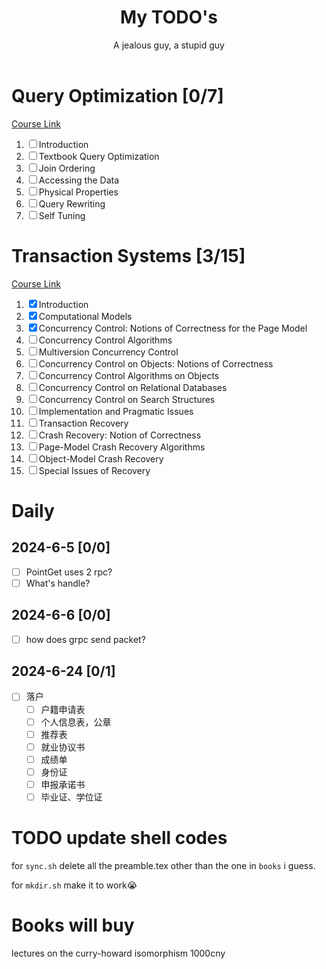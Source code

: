 #+TITLE: My TODO's
#+AUTHOR: A jealous guy, a stupid guy

* Query Optimization [0/7]
    [[https://db.in.tum.de/teaching/ws1718/queryopt/?lang=en][Course Link]]
    1. [ ] Introduction
    2. [ ] Textbook Query Optimization
    3. [ ] Join Ordering
    4. [ ] Accessing the Data
    5. [ ] Physical Properties
    6. [ ] Query Rewriting
    7. [ ] Self Tuning

* Transaction Systems [3/15]
    [[https://db.in.tum.de/teaching/ss23/transactions/?lang=en][Course Link]]
    1. [X] Introduction
    2. [X] Computational Models
    3. [X] Concurrency Control: Notions of Correctness for the Page Model
    4. [ ] Concurrency Control Algorithms
    5. [ ] Multiversion Concurrency Control
    6. [ ] Concurrency Control on Objects: Notions of Correctness
    7. [ ] Concurrency Control Algorithms on Objects
    8. [ ] Concurrency Control on Relational Databases
    9. [ ] Concurrency Control on Search Structures
    10. [ ] Implementation and Pragmatic Issues
    11. [ ] Transaction Recovery
    12. [ ] Crash Recovery: Notion of Correctness
    13. [ ] Page-Model Crash Recovery Algorithms
    14. [ ] Object-Model Crash Recovery
    15. [ ] Special Issues of Recovery
* Daily
** 2024-6-5 [0/0]
        * [ ] PointGet uses 2 rpc?
        * [ ] What's handle?
** 2024-6-6 [0/0]
        * [ ] how does grpc send packet?
** 2024-6-24 [0/1]
        * [ ] 落户
          * [ ] 户籍申请表
          * [ ] 个人信息表，公章
          * [ ] 推荐表
          * [ ] 就业协议书
          * [ ] 成绩单
          * [ ] 身份证
          * [ ] 申报承诺书
          * [ ] 毕业证、学位证
* TODO update shell codes
  for =sync.sh=
  delete all the preamble.tex other than the one in =books= i guess.

  for =mkdir.sh=
  make it to work😭

* Books will buy


    lectures on the curry-howard isomorphism 1000cny
